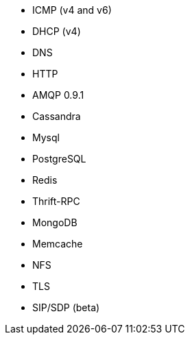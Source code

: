 //////////////////////////////////////////////////////////////////////////
//// This content is shared by multiple files.
//// Use the following include to pull this content into a doc file:
//// include::shared-protocol-list.asciidoc[]
//////////////////////////////////////////////////////////////////////////

 - ICMP (v4 and v6)
 - DHCP (v4)
 - DNS
 - HTTP
 - AMQP 0.9.1
 - Cassandra
 - Mysql
 - PostgreSQL
 - Redis
 - Thrift-RPC
 - MongoDB
 - Memcache
 - NFS
 - TLS
 - SIP/SDP (beta)
